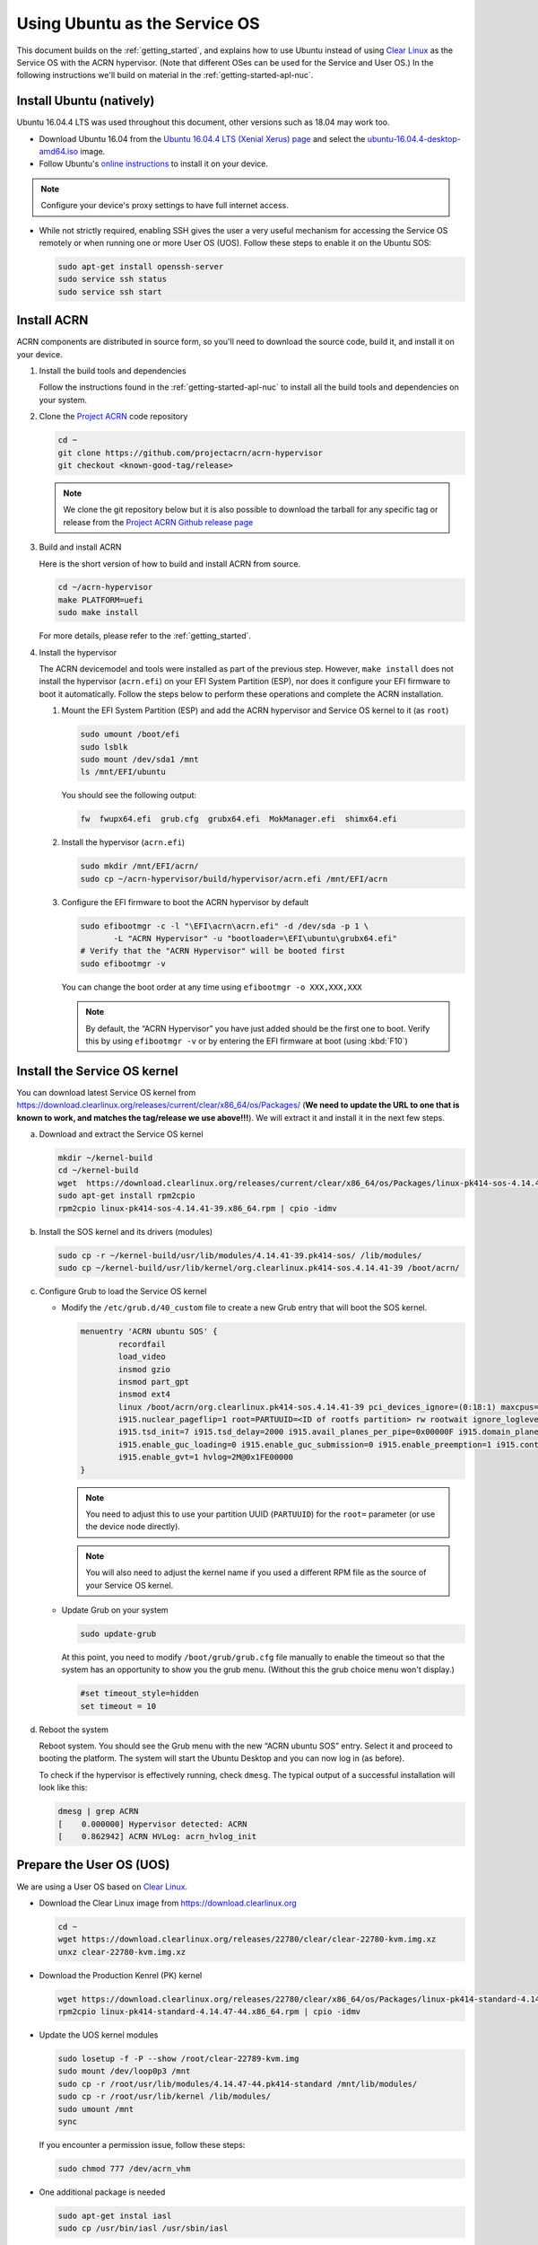 .. _Ubuntu Service OS:

Using Ubuntu as the Service OS
##############################

This document builds on the :ref:`getting_started`, and explains how to use
Ubuntu instead of using `Clear Linux`_ as the Service OS with the ACRN
hypervisor. (Note that different OSes can be used for the Service and User OS.)
In the following instructions we'll build on material in the
:ref:`getting-started-apl-nuc`.

Install Ubuntu (natively)
*************************

Ubuntu 16.04.4 LTS was used throughout this document, other versions such as
18.04 may work too.

* Download Ubuntu 16.04 from the `Ubuntu 16.04.4 LTS (Xenial Xerus) page
  <https://www.ubuntu.com/download/desktop>`_ and select the `ubuntu-16.04.4-desktop-amd64.iso
  <http://releases.ubuntu.com/16.04/ubuntu-16.04.4-desktop-amd64.iso>`_ image.

* Follow Ubuntu's `online instructions <https://tutorials.ubuntu.com/tutorial/tutorial-install-ubuntu-desktop?_ga=2.114179015.1954550575.1530817291-1278304647.1523530035>`_
  to install it on your device.

.. note::
   Configure your device's proxy settings to have full internet access.

* While not strictly required, enabling SSH gives the user a very useful
  mechanism for accessing the Service OS remotely or when running one or more
  User OS (UOS). Follow these steps to enable it on the Ubuntu SOS:

  .. code-block:: console

     sudo apt-get install openssh-server
     sudo service ssh status
     sudo service ssh start

Install ACRN
************

ACRN components are distributed in source form, so you'll need to download
the source code, build it, and install it on your device.

1. Install the build tools and dependencies

   Follow the instructions found in the :ref:`getting-started-apl-nuc` to
   install all the build tools and dependencies on your system.

#. Clone the `Project ACRN <https://github.com/projectacrn/acrn-hypervisor>`_
   code repository

   .. code-block:: console

      cd ~
      git clone https://github.com/projectacrn/acrn-hypervisor
      git checkout <known-good-tag/release>

   .. note::
      We clone the git repository below but it is also possible to download the
      tarball for any specific tag or release from the `Project ACRN Github
      release page <https://github.com/projectacrn/acrn-hypervisor/releases>`_

#. Build and install ACRN

   Here is the short version of how to build and install ACRN from source.

   .. code-block:: console

      cd ~/acrn-hypervisor
      make PLATFORM=uefi
      sudo make install

   For more details, please refer to the :ref:`getting_started`.

#. Install the hypervisor

   The ACRN devicemodel and tools were installed as part of the previous step.
   However, ``make install`` does not install the hypervisor (``acrn.efi``) on
   your EFI System Partition (ESP), nor does it configure your EFI firmware to
   boot it automatically. Follow the steps below to perform these operations
   and complete the ACRN installation.

   #. Mount the EFI System Partition (ESP) and add the ACRN hypervisor and
      Service OS kernel to it (as ``root``)

      .. code-block:: console

         sudo umount /boot/efi
         sudo lsblk
         sudo mount /dev/sda1 /mnt
         ls /mnt/EFI/ubuntu

      You should see the following output:

      .. code-block:: none

         fw  fwupx64.efi  grub.cfg  grubx64.efi  MokManager.efi  shimx64.efi

   #. Install the hypervisor (``acrn.efi``)

      .. code-block:: console

         sudo mkdir /mnt/EFI/acrn/
         sudo cp ~/acrn-hypervisor/build/hypervisor/acrn.efi /mnt/EFI/acrn

   #. Configure the EFI firmware to boot the ACRN hypervisor by default

      .. code-block:: console

         sudo efibootmgr -c -l "\EFI\acrn\acrn.efi" -d /dev/sda -p 1 \
                -L "ACRN Hypervisor" -u "bootloader=\EFI\ubuntu\grubx64.efi"
         # Verify that the "ACRN Hypervisor" will be booted first
         sudo efibootmgr -v

      You can change the boot order at any time using ``efibootmgr
      -o XXX,XXX,XXX``

      .. note::
         By default, the “ACRN Hypervisor” you have just added should be
         the first one to boot. Verify this by using ``efibootmgr -v`` or
         by entering the EFI firmware at boot (using :kbd:`F10`)

Install the Service OS kernel
*****************************

You can download latest Service OS kernel from
`<https://download.clearlinux.org/releases/current/clear/x86_64/os/Packages/>`_
(**We need to update the URL to one that is known to work, and matches the
tag/release we use above!!!**). We will extract it and install it in the next
few steps.

a. Download and extract the Service OS kernel

   .. code-block:: console

      mkdir ~/kernel-build
      cd ~/kernel-build
      wget  https://download.clearlinux.org/releases/current/clear/x86_64/os/Packages/linux-pk414-sos-4.14.41-39.x86_64.rpm
      sudo apt-get install rpm2cpio
      rpm2cpio linux-pk414-sos-4.14.41-39.x86_64.rpm | cpio -idmv

#. Install the SOS kernel and its drivers (modules)

   .. code-block:: console

      sudo cp -r ~/kernel-build/usr/lib/modules/4.14.41-39.pk414-sos/ /lib/modules/
      sudo cp ~/kernel-build/usr/lib/kernel/org.clearlinux.pk414-sos.4.14.41-39 /boot/acrn/

#. Configure Grub to load the Service OS kernel

   * Modify the ``/etc/grub.d/40_custom`` file to create a new Grub entry that
     will boot the SOS kernel.

     .. code-block:: none

        menuentry 'ACRN ubuntu SOS' {
                recordfail
                load_video
                insmod gzio
                insmod part_gpt
                insmod ext4
                linux /boot/acrn/org.clearlinux.pk414-sos.4.14.41-39 pci_devices_ignore=(0:18:1) maxcpus=1 console=tty0 console=ttyS0
                i915.nuclear_pageflip=1 root=PARTUUID=<ID of rootfs partition> rw rootwait ignore_loglevel no_timer_check consoleblank=0
                i915.tsd_init=7 i915.tsd_delay=2000 i915.avail_planes_per_pipe=0x00000F i915.domain_plane_owners=0x011111110000
                i915.enable_guc_loading=0 i915.enable_guc_submission=0 i915.enable_preemption=1 i915.context_priority_mode=2
                i915.enable_gvt=1 hvlog=2M@0x1FE00000
        }

     .. note::
        You need to adjust this to use your partition UUID (``PARTUUID``) for
        the ``root=`` parameter (or use the device node directly).

     .. note::
        You will also need to adjust the kernel name if you used a different
        RPM file as the source of your Service OS kernel.

   * Update Grub on your system

     .. code-block:: console

        sudo update-grub

     At this point, you need to modify ``/boot/grub/grub.cfg`` file manually to
     enable the timeout so that the system has an opportunity to show you the
     grub menu. (Without this the grub choice menu won't display.)

     .. code-block:: none

        #set timeout_style=hidden
        set timeout = 10

#. Reboot the system
   
   Reboot system. You should see the Grub menu with the new “ACRN ubuntu SOS”
   entry. Select it and proceed to booting the platform. The system will start
   the Ubuntu Desktop and you can now log in (as before).

   To check if the hypervisor is effectively running, check ``dmesg``. The
   typical output of a successful installation will look like this:

   .. code-block:: none

      dmesg | grep ACRN
      [    0.000000] Hypervisor detected: ACRN
      [    0.862942] ACRN HVLog: acrn_hvlog_init

Prepare the User OS (UOS)
*************************

We are using a User OS based on `Clear Linux`_.

* Download the Clear Linux image from `<https://download.clearlinux.org>`_

  .. code-block:: console

     cd ~
     wget https://download.clearlinux.org/releases/22780/clear/clear-22780-kvm.img.xz
     unxz clear-22780-kvm.img.xz

* Download the Production Kenrel (PK) kernel

  .. code-block:: console

     wget https://download.clearlinux.org/releases/22780/clear/x86_64/os/Packages/linux-pk414-standard-4.14.47-44.x86_64.rpm
     rpm2cpio linux-pk414-standard-4.14.47-44.x86_64.rpm | cpio -idmv

* Update the UOS kernel modules

  .. code-block:: console

     sudo losetup -f -P --show /root/clear-22789-kvm.img
     sudo mount /dev/loop0p3 /mnt
     sudo cp -r /root/usr/lib/modules/4.14.47-44.pk414-standard /mnt/lib/modules/
     sudo cp -r /root/usr/lib/kernel /lib/modules/
     sudo umount /mnt
     sync

  If you encounter a permission issue, follow these steps:

  .. code-block:: console

     sudo chmod 777 /dev/acrn_vhm

* One additional package is needed

  .. code-block:: console

     sudo apt-get instal iasl
     sudo cp /usr/bin/iasl /usr/sbin/iasl

* Adjust ``launch_uos.sh``
 
  You need to adjust the ``/usr/share/acrn/samples/nuc/launch_uos.sh`` script
  to match your installation. These are the couple of lines you need to modify:

  .. code-block:: none

     -s 3,virtio-blk,/root/clear-22780-kvm.img
     -k /lib/modules/kernel/org.clearlinux.pk414-standard.4.14.47-44

Start the User OS (UOS)
***********************

You are now all set to start the User OS (UOS)

.. code-block:: console

   sudo /usr/share/acrn/samples/nuc/launch_uos.sh

**Congratulations**, you are now watching the User OS booting up!

.. _Clear Linux: https://clearlinux.org
